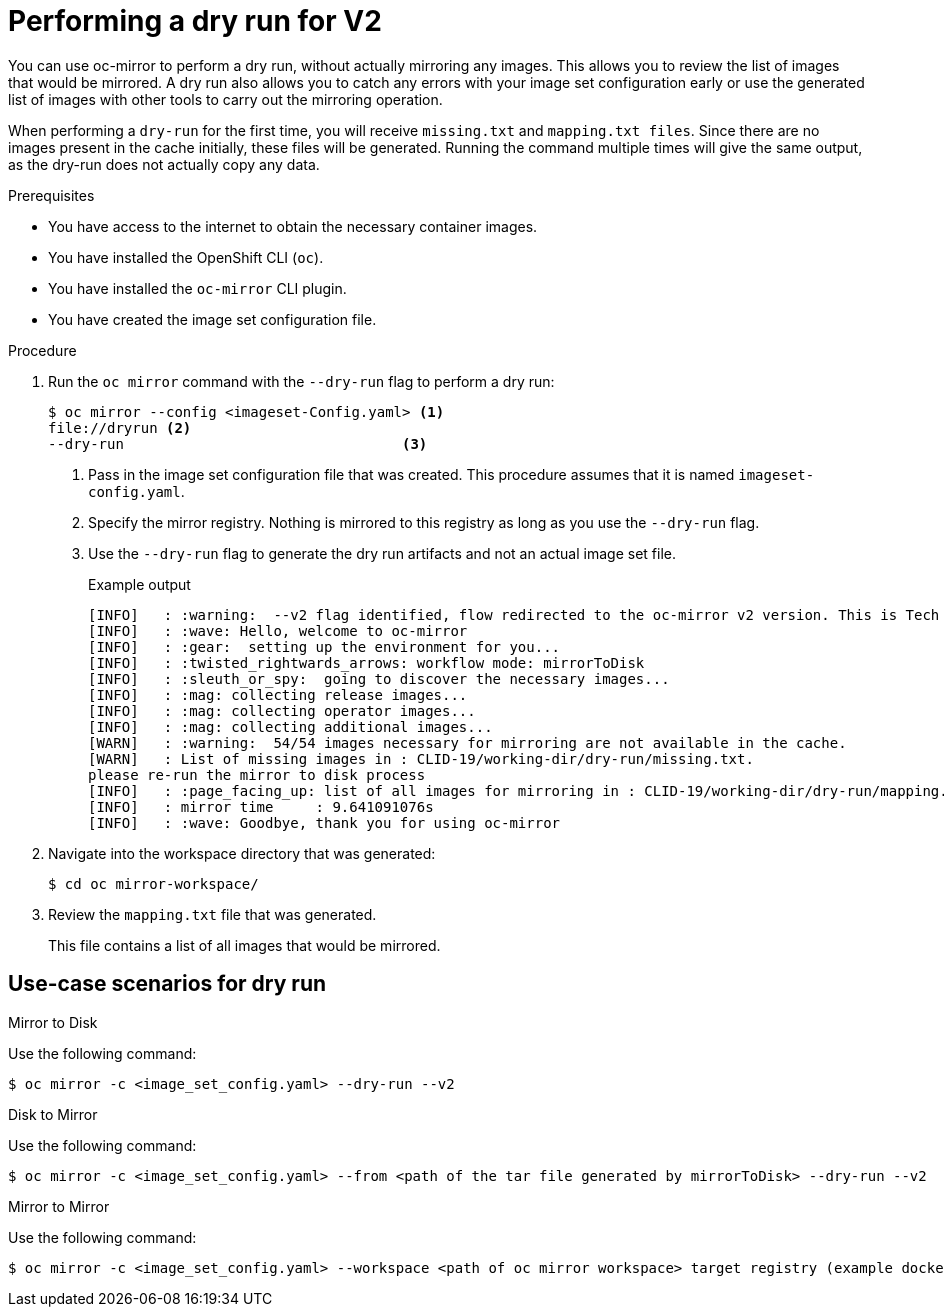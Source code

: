 // Module included in the following assemblies:
//
// * installing/disconnected_install/installing-mirroring-disconnected-v2.adoc
// * updating/updating_a_cluster/updating_disconnected_cluster/mirroring-image-repository.adoc
// * microshift_running_apps/microshift_operators/microshift-operators-olm.adoc

:_mod-docs-content-type: PROCEDURE
[id="oc-mirror-dry-run-v2_{context}"]
= Performing a dry run for V2

You can use oc-mirror to perform a dry run, without actually mirroring any images. This allows you to review the list of images that would be mirrored. A dry run also allows you to catch any errors with your image set configuration early or use the generated list of images with other tools to carry out the mirroring operation. 

When performing a `dry-run` for the first time, you will receive `missing.txt` and `mapping.txt files`. Since there are no images present in the cache initially, these files will be generated. Running the command multiple times will give the same output, as the dry-run does not actually copy any data.

.Prerequisites

* You have access to the internet to obtain the necessary container images.
* You have installed the OpenShift CLI (`oc`).
* You have installed the `oc-mirror` CLI plugin.
* You have created the image set configuration file.

.Procedure

. Run the `oc mirror` command with the `--dry-run` flag to perform a dry run:
+
[source,terminal]
----
$ oc mirror --config <imageset-Config.yaml> <1>
file://dryrun <2>
--dry-run                                 <3>
----
<1> Pass in the image set configuration file that was created. This procedure assumes that it is named `imageset-config.yaml`.
<2> Specify the mirror registry. Nothing is mirrored to this registry as long as you use the `--dry-run` flag.
<3> Use the `--dry-run` flag to generate the dry run artifacts and not an actual image set file.
+
.Example output
[source,terminal]
----
[INFO]   : :warning:  --v2 flag identified, flow redirected to the oc-mirror v2 version. This is Tech Preview, it is still under development and it is not production ready.
[INFO]   : :wave: Hello, welcome to oc-mirror
[INFO]   : :gear:  setting up the environment for you...
[INFO]   : :twisted_rightwards_arrows: workflow mode: mirrorToDisk 
[INFO]   : :sleuth_or_spy:  going to discover the necessary images...
[INFO]   : :mag: collecting release images...
[INFO]   : :mag: collecting operator images...
[INFO]   : :mag: collecting additional images...
[WARN]   : :warning:  54/54 images necessary for mirroring are not available in the cache.
[WARN]   : List of missing images in : CLID-19/working-dir/dry-run/missing.txt.
please re-run the mirror to disk process
[INFO]   : :page_facing_up: list of all images for mirroring in : CLID-19/working-dir/dry-run/mapping.txt
[INFO]   : mirror time     : 9.641091076s
[INFO]   : :wave: Goodbye, thank you for using oc-mirror
----

. Navigate into the workspace directory that was generated:
+
[source,terminal]
----
$ cd oc mirror-workspace/
----

. Review the `mapping.txt` file that was generated.
+
This file contains a list of all images that would be mirrored.


["oc-mirror-dry-run-workflow"]
== Use-case scenarios for dry run

.Mirror to Disk

Use the following command:

[source,terminal]
----
$ oc mirror -c <image_set_config.yaml> --dry-run --v2
----

.Disk to Mirror

Use the following command:

[source,terminal]
----
$ oc mirror -c <image_set_config.yaml> --from <path of the tar file generated by mirrorToDisk> --dry-run --v2
----

.Mirror to Mirror

Use the following command:

[source,terminal]
----
$ oc mirror -c <image_set_config.yaml> --workspace <path of oc mirror workspace> target registry (example docker://localhost:6000) --dry-run --v2
----


